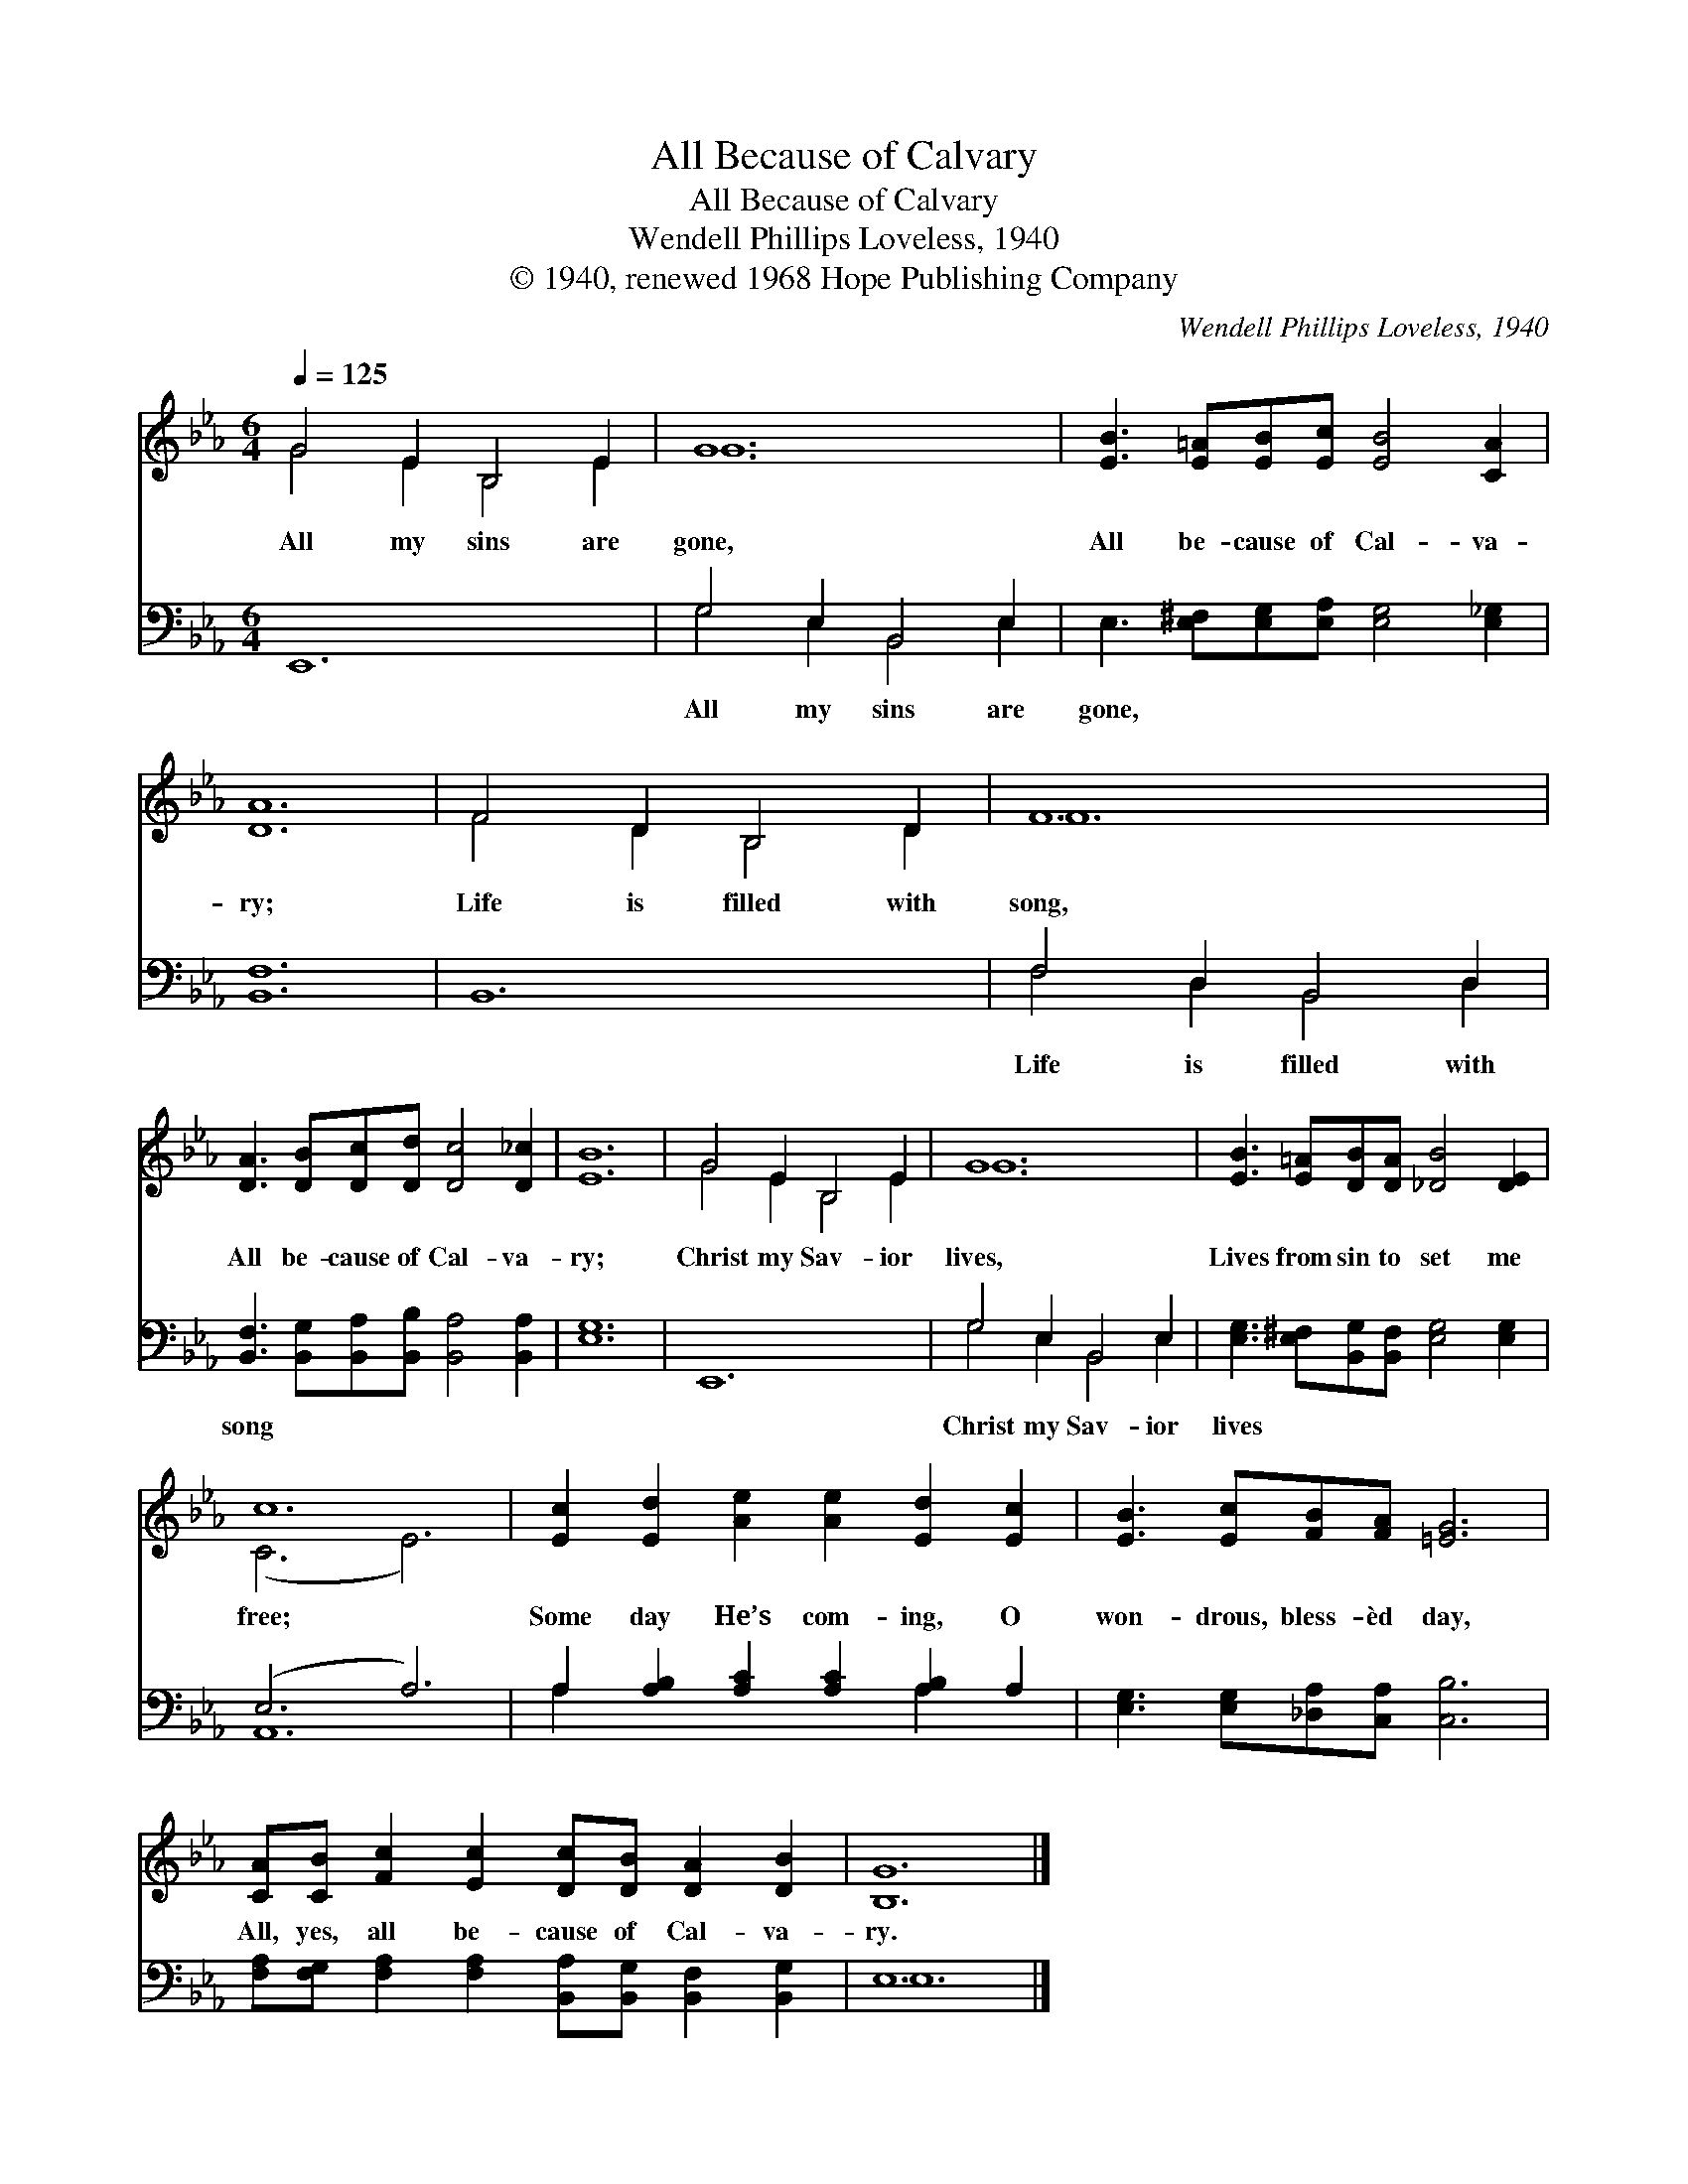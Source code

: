 X:1
T:All Because of Calvary
T:All Because of Calvary
T:Wendell Phillips Loveless, 1940
T:© 1940, renewed 1968 Hope Publishing Company
C:Wendell Phillips Loveless, 1940
Z:© 1940, renewed 1968 Hope Publishing Company
%%score ( 1 2 ) ( 3 4 )
L:1/8
Q:1/4=125
M:6/4
K:Eb
V:1 treble 
V:2 treble 
V:3 bass 
V:4 bass 
V:1
 G4 E2 B,4 E2 | G12 | [EB]3 [E=A][EB][Ec] [EB]4 [CA]2 | [DA]12 | F4 D2 B,4 D2 | F12 | %6
w: All my sins are|gone,|All be- cause of Cal- va-|ry;|Life is filled with|song,|
 [DA]3 [DB][Dc][Dd] [Dc]4 [D_c]2 | [EB]12 | G4 E2 B,4 E2 | G12 | [EB]3 [E=A][DB][DA] [_DB]4 [DE]2 | %11
w: All be- cause of Cal- va-|ry;|Christ my Sav- ior|lives,|Lives from sin to set me|
 c12 | [Ec]2 [Ed]2 [Ae]2 [Ae]2 [Ed]2 [Ec]2 | [EB]3 [Ec][FB][FA] [=EG]6 | %14
w: free;|Some day He’s com- ing, O|won- drous, bless- èd day,|
 [CA][CB] [Fc]2 [Ec]2 [Dc][DB] [DA]2 [DB]2 | [B,G]12 |] %16
w: All, yes, all be- cause of Cal- va-|ry.|
V:2
 G4 E2 B,4 E2 | G12 | x12 | x12 | F4 D2 B,4 D2 | F12 | x12 | x12 | G4 E2 B,4 E2 | G12 | x12 | %11
 (C6 E6) | x12 | x12 | x12 | x12 |] %16
V:3
 E,,12 | G,4 E,2 B,,4 E,2 | E,3 [E,^F,][E,G,][E,A,] [E,G,]4 [E,_G,]2 | [B,,F,]12 | B,,12 | %5
w: ~|All my sins are|gone, ~ ~ ~ ~ ~|~|~|
 F,4 D,2 B,,4 D,2 | [B,,F,]3 [B,,G,][B,,A,][B,,B,] [B,,A,]4 [B,,A,]2 | [E,G,]12 | E,,12 | %9
w: Life is filled with|song ~ ~ ~ ~ ~|~|~|
 G,4 E,2 B,,4 E,2 | [E,G,]3 [E,^F,][B,,G,][B,,F,] [E,G,]4 [E,G,]2 | (E,6 A,6) | %12
w: Christ my Sav- ior|lives * * * * *||
 A,2 [A,B,]2 [A,C]2 [A,C]2 [A,B,]2 A,2 | [E,G,]3 [E,G,][_D,A,][C,A,] [C,B,]6 | %14
w: ||
 [F,A,][F,G,] [F,A,]2 [F,A,]2 [B,,A,][B,,G,] [B,,F,]2 [B,,G,]2 | E,12 |] %16
w: ||
V:4
 x12 | G,4 E,2 B,,4 E,2 | x12 | x12 | x12 | F,4 D,2 B,,4 D,2 | x12 | x12 | x12 | G,4 E,2 B,,4 E,2 | %10
 x12 | A,,12 | A,2 x6 A,2 x2 | x12 | x12 | E,12 |] %16

